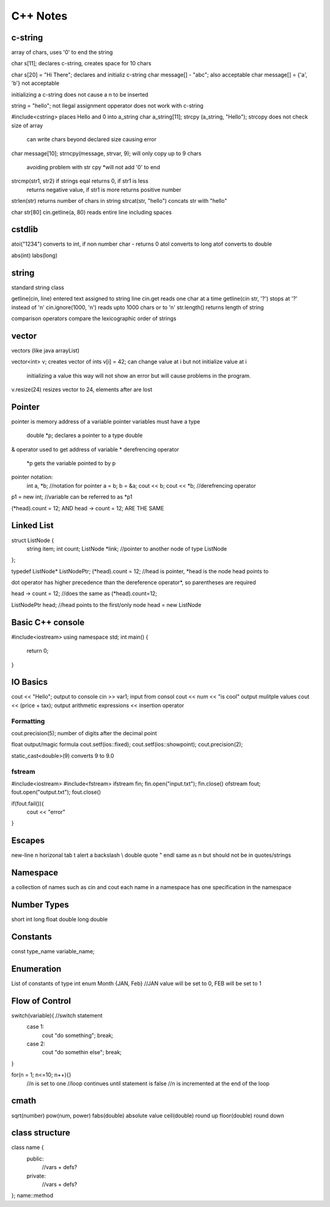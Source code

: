 ============
C++ Notes
============

c-string
========

array of chars, uses '\0' to end the string

char s[11];                 declares c-string, creates space for 10 chars
    
char s[20] = "Hi There";        declares and initializ c-string
char message[] - "abc";         also acceptable
char message[] = {'a', 'b'}     not acceptable

initializing a c-string does not cause a \n to be inserted

string = "hello";   not llegal assignment opperator does not work with c-string

#include<cstring>               places Hello and \0 into a_string
char a_string[11];
strcpy (a_string, "Hello");     strcopy does not check size of array
                                can write chars beyond declared size
                                causing error
                                
char message[10];
strncpy(message, strvar, 9);    will only copy up to 9 chars
                                avoiding problem with str cpy
                                *will not add '\0' to end
                                
strcmp(str1, str2)              if strings eqal returns 0, if str1 is less
                                returns negative value, if str1 is more 
                                returns positive number
                                
strlen(str)                     returns number of chars in string
strcat(str, "hello")            concats str with "hello"

char str[80]
cin.getline(a, 80)              reads entire line including spaces

cstdlib
========

atoi("1234")        converts to int, if non number char - returns 0
atol                converts to long
atof                converts to double

abs(int)
labs(long)

string
=======

standard string class

getline(cin, line)      entered text assigned to string line
cin.get                 reads one char at a time
getline(cin str, '?')   stops at '?' instead of '\n'
cin.ignore(1000, '\n')  reads upto 1000 chars or to '\n'
str.length()            returns length of string

comparison operators compare the lexicographic order of strings

vector
=======

vectors (like java arrayList)

vector<int> v;          creates vector of ints
v[i] = 42;              can change value at i but not initialize value at i
                        initializing a value this way will not show an error but will cause problems
                        in the program.
v.resize(24)            resizes vector to 24, elements after are lost

Pointer
=======

pointer is memory address of a variable
pointer variables must have a type
    double *p;      declares a pointer to a type double
& operator used to get address of variable
* derefrencing operator
    *p      gets the variable pointed to by p
pointer notation:
    int a, *b;      //notation for pointer
    a = b;
    b = &a;
    cout << b;
    cout << *b;     //derefrencing operator
    
p1 = new int;       //variable can be referred to as *p1

(*head).count = 12;         AND
head -> count = 12;         ARE THE SAME

Linked List
===========

struct ListNode {
    string item;
    int count;
    ListNode *link;     //pointer to another node of type ListNode
};

typedef ListNode* ListNodePtr;
(*head).count = 12;     //head is pointer, *head is the node head points to

dot operator has higher precedence than the dereference operator*, so
parentheses are required

head -> count = 12;     //does the same as (*head).count=12;

ListNodePtr head;       //head points to the first/only node
head = new ListNode   

Basic C++ console
=================

#include<iostream>
using namespace std;
int main() {
    return 0;
}


IO Basics
=========

cout << "Hello";            output to console
cin >> var1;                input from consol
cout << num << "is cool"    output mulitple values
cout << (price + tax);      output arithmetic expressions
<<                          insertion operator

Formatting
----------

cout.precision(5);      number of digits after the decimal point
        
float output/magic formula
cout.setf(ios::fixed);
cout.setf(ios::showpoint);
cout.precision(2);

static_cast<double>(9)  converts 9 to 9.0

fstream
-------

#include<iostream>
#include<fstream>
ifstream fin;
fin.open("input.txt");
fin.close()
ofstream fout;
fout.open("output.txt");
fout.close()

if(fout.fail()){
    cout << "error"
}

Escapes
========

new-line        \n
horizonal tab   \t
alert           \a
backslash       \\
double quote    \"
endl            same as \n but should not be in quotes/strings

Namespace
==========

a collection of names such as cin and cout each name
in a namespace has one specification in the 
namespace

Number Types
============

short
int
long
float
double
long double

Constants
=========

const type_name variable_name;

Enumeration
===========

List of constants of type int
enum Month {JAN, Feb} //JAN value will be set to 0, FEB will be set to 1

Flow of Control
===============

switch(variable){ //switch statement
    case 1:
        cout "do something";
        break;
    case 2:
        cout "do somethin else";
        break;
}

for(n = 1; n<=10; n++){}
    //n is set to one
    //loop continues until statement is false
    //n is incremented at the end of the loop


cmath
========

sqrt(number)
pow(num, power)
fabs(double)        absolute value
ceil(double)        round up
floor(double)       round down


class structure
===============

class name {
    public:
        //vars + defs?
    private:
        //vars + defs?
};
name::method

